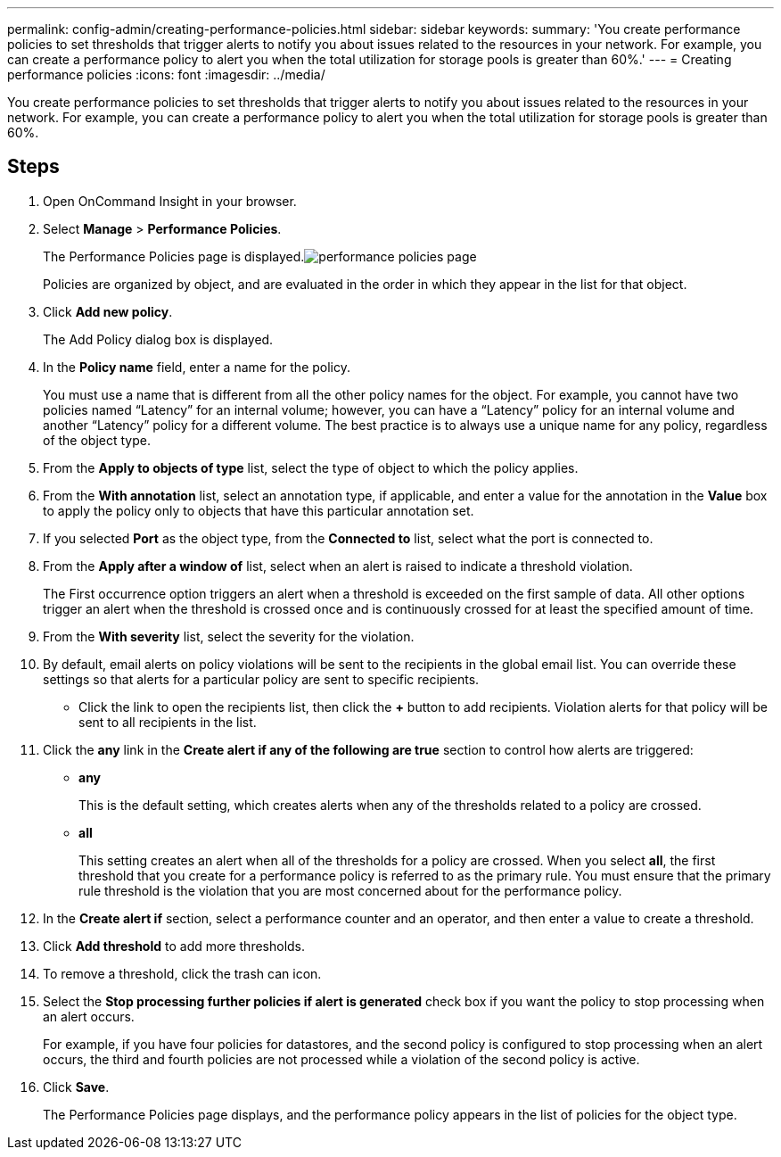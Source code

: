 ---
permalink: config-admin/creating-performance-policies.html
sidebar: sidebar
keywords: 
summary: 'You create performance policies to set thresholds that trigger alerts to notify you about issues related to the resources in your network. For example, you can create a performance policy to alert you when the total utilization for storage pools is greater than 60%.'
---
= Creating performance policies
:icons: font
:imagesdir: ../media/

[.lead]
You create performance policies to set thresholds that trigger alerts to notify you about issues related to the resources in your network. For example, you can create a performance policy to alert you when the total utilization for storage pools is greater than 60%.

== Steps

. Open OnCommand Insight in your browser.
. Select *Manage* > *Performance Policies*.
+
The Performance Policies page is displayed.image:../media/performance-policies-page.gif[]
+
Policies are organized by object, and are evaluated in the order in which they appear in the list for that object.

. Click *Add new policy*.
+
The Add Policy dialog box is displayed.

. In the *Policy name* field, enter a name for the policy.
+
You must use a name that is different from all the other policy names for the object. For example, you cannot have two policies named "`Latency`" for an internal volume; however, you can have a "`Latency`" policy for an internal volume and another "`Latency`" policy for a different volume. The best practice is to always use a unique name for any policy, regardless of the object type.

. From the *Apply to objects of type* list, select the type of object to which the policy applies.
. From the *With annotation* list, select an annotation type, if applicable, and enter a value for the annotation in the *Value* box to apply the policy only to objects that have this particular annotation set.
. If you selected *Port* as the object type, from the *Connected to* list, select what the port is connected to.
. From the *Apply after a window of* list, select when an alert is raised to indicate a threshold violation.
+
The First occurrence option triggers an alert when a threshold is exceeded on the first sample of data. All other options trigger an alert when the threshold is crossed once and is continuously crossed for at least the specified amount of time.

. From the *With severity* list, select the severity for the violation.
. By default, email alerts on policy violations will be sent to the recipients in the global email list. You can override these settings so that alerts for a particular policy are sent to specific recipients.
 ** Click the link to open the recipients list, then click the *+* button to add recipients. Violation alerts for that policy will be sent to all recipients in the list.
. Click the *any* link in the *Create alert if any of the following are true* section to control how alerts are triggered:
 ** *any*
+
This is the default setting, which creates alerts when any of the thresholds related to a policy are crossed.

 ** *all*
+
This setting creates an alert when all of the thresholds for a policy are crossed. When you select *all*, the first threshold that you create for a performance policy is referred to as the primary rule. You must ensure that the primary rule threshold is the violation that you are most concerned about for the performance policy.
. In the *Create alert if* section, select a performance counter and an operator, and then enter a value to create a threshold.
. Click *Add threshold* to add more thresholds.
. To remove a threshold, click the trash can icon.
. Select the *Stop processing further policies if alert is generated* check box if you want the policy to stop processing when an alert occurs.
+
For example, if you have four policies for datastores, and the second policy is configured to stop processing when an alert occurs, the third and fourth policies are not processed while a violation of the second policy is active.

. Click *Save*.
+
The Performance Policies page displays, and the performance policy appears in the list of policies for the object type.
